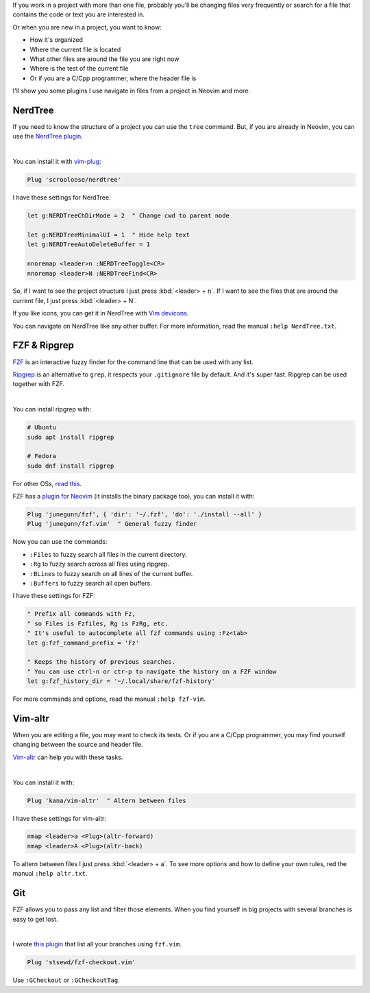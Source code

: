 .. title: File navigation in Neovim and more
.. date: 2019-09-06
.. updated: 2020-04-26
.. category: neovim, fzf, plugins, nerdtree, navigation
.. description: How to navigate files and more in Neovim

If you work in a project with more than one file,
probably you'll be changing files very frequently or
search for a file that contains the code or text you are interested in.

Or when you are new in a project, you want to know:

- How it's organized
- Where the current file is located
- What other files are around the file you are right now
- Where is the test of the current file
- Or if you are a C/Cpp programmer, where the header file is

I'll show you some plugins I use navigate in files from a project in Neovim and more.

NerdTree
========

If you need to know the structure of a project you can use the ``tree`` command.
But, if you are already in Neovim, you can use the `NerdTree plugin <https://github.com/scrooloose/nerdtree>`__.

.. image:: /images/file-navigation-neovim/nerdtree.gif
   :target: /images/file-navigation-neovim/nerdtree.gif
   :alt: NerdTree
   :align: center

|

You can install it with `vim-plug <https://github.com/junegunn/vim-plug>`__:

.. code-block:: vim

   Plug 'scrooloose/nerdtree'

I have these settings for NerdTree:

.. code-block:: vim

   let g:NERDTreeChDirMode = 2  " Change cwd to parent node

   let g:NERDTreeMinimalUI = 1  " Hide help text
   let g:NERDTreeAutoDeleteBuffer = 1

   nnoremap <leader>n :NERDTreeToggle<CR>
   nnoremap <leader>N :NERDTreeFind<CR>

So, if I want to see the project structure I just press :kbd:`<leader> + n`.
If I want to see the files that are around the current file, I just press :kbd:`<leader> + N`.

If you like icons, you can get it in NerdTree with `Vim devicons <https://github.com/ryanoasis/vim-devicons>`__.

You can navigate on NerdTree like any other buffer.
For more information, read the manual ``:help NerdTree.txt``.

FZF & Ripgrep
=============

`FZF <https://github.com/junegunn/fzf>`__ is an interactive fuzzy finder for the command line that can be used with any list.

`Ripgrep <https://github.com/BurntSushi/ripgrep>`__ is an alternative to ``grep``,
it respects your ``.gitignore`` file by default.
And it's super fast.
Ripgrep can be used together with FZF.

.. image:: /images/file-navigation-neovim/fzf.gif
   :target: /images/file-navigation-neovim/fzf.gif
   :alt: NerdTree
   :align: center

|

You can install ripgrep with:

.. code-block:: bash

   # Ubuntu
   sudo apt install ripgrep

   # Fedora
   sudo dnf install ripgrep

For other OSs, `read this <https://github.com/BurntSushi/ripgrep#installation>`__.

FZF has a `plugin for Neovim <https://github.com/junegunn/fzf.vim>`__
(it installs the binary package too),
you can install it with:

.. code-block:: vim

   Plug 'junegunn/fzf', { 'dir': '~/.fzf', 'do': './install --all' }
   Plug 'junegunn/fzf.vim'  " General fuzzy finder

Now you can use the commands:

- ``:Files`` to fuzzy search all files in the current directory.
- ``:Rg`` to fuzzy search across all files using ripgrep.
- ``:BLines`` to fuzzy search on all lines of the current buffer.
- ``:Buffers`` to fuzzy search all open buffers.

I have these settings for FZF:

.. code-block:: vim

   " Prefix all commands with Fz,
   " so Files is Fzfiles, Rg is FzRg, etc.
   " It's useful to autocomplete all fzf commands using :Fz<tab>
   let g:fzf_command_prefix = 'Fz'

   " Keeps the history of previous searches.
   " You can use ctrl-n or ctr-p to navigate the history on a FZF window
   let g:fzf_history_dir = '~/.local/share/fzf-history'

For more commands and options, read the manual ``:help fzf-vim``.

Vim-altr
========

When you are editing a file, you may want to check its tests.
Or if you are a C/Cpp programmer, you may find yourself changing between the source and header file.

`Vim-altr <https://github.com/kana/vim-altr>`__ can help you with these tasks.

.. image:: /images/file-navigation-neovim/vim-altr.gif
   :target: /images/file-navigation-neovim/vim-altr.gif
   :alt: NerdTree
   :align: center

|

You can install it with:

.. code-block:: vim

   Plug 'kana/vim-altr'  " Altern between files

I have these settings for vim-altr:

.. code-block:: vim
   
   nmap <leader>a <Plug>(altr-forward)
   nmap <leader>A <Plug>(altr-back)

To altern between files I just press :kbd:`<leader> + a`.
To see more options and how to define your own rules,
red the manual ``:help altr.txt``.

Git
===

FZF allows you to pass any list and filter those elements.
When you find yourself in big projects with several branches is easy to get lost.

.. image:: /images/file-navigation-neovim/gcheckout.gif
   :target: /images/file-navigation-neovim/gcheckout.gif
   :alt: NerdTree
   :align: center

|

I wrote `this plugin <https://github.com/stsewd/fzf-checkout.vim>`__ that list all your branches using ``fzf.vim``.

.. code-block:: vim

   Plug 'stsewd/fzf-checkout.vim'

Use ``:GCheckout`` or ``:GCheckoutTag``.
